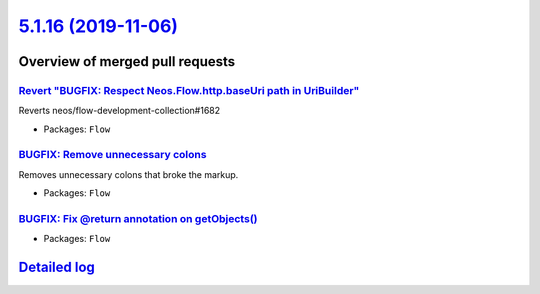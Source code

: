`5.1.16 (2019-11-06) <https://github.com/neos/flow-development-collection/releases/tag/5.1.16>`_
================================================================================================

Overview of merged pull requests
~~~~~~~~~~~~~~~~~~~~~~~~~~~~~~~~

`Revert "BUGFIX: Respect Neos.Flow.http.baseUri path in UriBuilder" <https://github.com/neos/flow-development-collection/pull/1841>`_
-------------------------------------------------------------------------------------------------------------------------------------

Reverts neos/flow-development-collection#1682

* Packages: ``Flow``

`BUGFIX: Remove unnecessary colons <https://github.com/neos/flow-development-collection/pull/1838>`_
----------------------------------------------------------------------------------------------------

Removes unnecessary colons that broke the markup.

* Packages: ``Flow``

`BUGFIX: Fix @return annotation on getObjects() <https://github.com/neos/flow-development-collection/pull/1830>`_
-----------------------------------------------------------------------------------------------------------------

* Packages: ``Flow``

`Detailed log <https://github.com/neos/flow-development-collection/compare/5.1.15...5.1.16>`_
~~~~~~~~~~~~~~~~~~~~~~~~~~~~~~~~~~~~~~~~~~~~~~~~~~~~~~~~~~~~~~~~~~~~~~~~~~~~~~~~~~~~~~~~~~~~~
